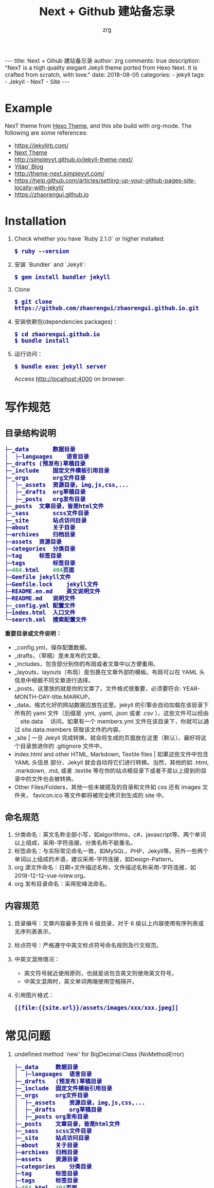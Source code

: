 #+TITLE:     Next + Github 建站备忘录
#+AUTHOR:    zrg
#+EMAIL:     zrg1390556487@gmail.com
#+LANGUAGE:  cn
#+OPTIONS:   H:6 num:t toc:nil \n:nil @:t ::t |:t ^:nil -:t f:t *:t <:t
#+OPTIONS:   TeX:t LaTeX:t skip:nil d:nil todo:t pri:nil tags:not-in-toc
#+INFOJS_OPT: view:plain toc:t ltoc:t mouse:underline buttons:0 path:http://202.203.132.245/~20121156044/.org-info.js />
#+HTML_HEAD: <link rel="stylesheet" type="text/css" href="http://202.203.132.245/~20121156044/.org-manual.css" />
#+EXPORT_SELECT_TAGS: export
#+HTML_HEAD_EXTRA: <style>body {font-size:14pt} code {font-weight:bold;font-size:100%; color:darkblue}</style>
#+EXPORT_EXCLUDE_TAGS: noexport
#+LINK_UP:
#+LINK_HOME:
#+XSLT:

#+BEGIN_EXPORT HTML
---
title: Next + Gihub 建站备忘录
author: zrg
comments: true
description: "NexT is a high quality elegant Jekyll theme ported from Hexo Next. It is crafted from scratch, with love."
date: 2018-08-05
categories:
- jekyll
tags:
- Jekyll
- NexT
- Site
---
#+END_EXPORT


* Example
  NexT theme from [[https://github.com/iissnan/hexo-theme-next][Hexo Theme]], and this site build  with org-mode. The following are some references:
  + https://jekyllrb.com/
  + [[http://theme-next.simpleyyt.com/][Next Theme]]
  + http://simpleyyt.github.io/jekyll-theme-next/
  + [[http://simpleyyt.com/][Yitao' Blog]]
  + http://theme-next.simpleyyt.com/
  + https://help.github.com/articles/setting-up-your-github-pages-site-locally-with-jekyll/
  + https://zhaorengui.github.io
* Installation
  1. Check whether you have `Ruby 2.1.0` or higher installed:
     : $ ruby --version
  2. 安装 `Bundler` and `Jekyll`:
     : $ gem install bundler jekyll
  3. Clone
     : $ git clone https://github.com/zhaorengui/zhaorengui.github.io.git
  4. 安装依赖包(dependencies packages)：
     : $ cd zhaorengui.github.io
     : $ bundle install
  5. 运行访问：
     : $ bundle exec jekyll server
     Access http://localhost:4000 on browser.
* 写作规范
** 目录结构说明
#+begin_src emacs-lisp
  ├─_data		数据目录
  │  ├─languages	语言目录
  ├─_drafts	(预发布)草稿目录
  ├─_include	固定文件模板引用目录
  ├─_orgs		org文件目录
  │  ├─_assets	资源目录，img,js,css,...
  │  ├─_drafts	org草稿目录
  │  ├─_posts	org发布目录
  ├─_posts	文章目录，皆是html文件
  ├─_sass		scss文件目录
  ├─_site		站点访问目录
  ├─about		关于目录
  ├─archives	归档目录
  ├─assets	资源目录
  ├─categories	分类目录
  ├─tag		标签目录
  ├─tags		标签目录
  ├─404.html	404页面
  ├─Gemfile	jekyll文件
  ├─Gemfile.lock	jekyll文件
  ├─README.en.md	英文说明文件
  ├─README.md	说明文件
  ├─_config.yml	配置文件
  ├─index.html	入口文件
  └─search.xml	搜索配置文件
#+end_src

**重要目录或文件说明：**
+ _config.yml，保存配置数据。
+ _drafts，（草稿）是未发布的文章。
+ _includes，包含部分到你的布局或者文章中以方便重用。
+ _layouts，layouts（布局）是包裹在文章外部的模板。布局可以在 YAML 头信息中根据不同文章进行选择。
+ _posts，这里放的就是你的文章了。文件格式很重要，必须要符合: YEAR-MONTH-DAY-title.MARKUP。
+ _data，格式化好的网站数据应放在这里。jekyll 的引擎会自动加载在该目录下所有的 yaml 文件（后缀是 .yml, .yaml, .json 或者 .csv ）。这些文件可以经由 ｀site.data｀ 访问。如果有一个 members.yml 文件在该目录下，你就可以通过 site.data.members 获取该文件的内容。
+ _site  | 一旦 Jekyll 完成转换，就会将生成的页面放在这里（默认）。最好将这个目录放进你的 .gitignore 文件中。
+ index.html and other HTML, Markdown, Textile files  | 如果这些文件中包含 YAML 头信息 部分，Jekyll 就会自动将它们进行转换。当然，其他的如 .html, .markdown, .md, 或者 .textile 等在你的站点根目录下或者不是以上提到的目录中的文件也会被转换。
+ Other Files/Folders，其他一些未被提及的目录和文件如 css 还有 images 文件夹， favicon.ico 等文件都将被完全拷贝到生成的 site 中。
** 命名规范
1. 分类命名：英文名称全部小写，如algorithms，c#，javascript等。两个单词以上组成，采用-字符连接。分类名称不能重名。
2. 标签命名：与实际常见命名一致，如MySQL，PHP，Jekyll等。另外一些两个单词以上组成的术语，建议采用-字符连接，如Design-Pattern。
3. org 源文件命名：日期+文件描述名称，文件描述名称采用-字符连接，如2018-12-12-vue-iview.org。
4. org 发布目录命名：采用驼峰法命名。
** 内容规范
1. 目录编号：文章内容最多支持 6 级目录，对于 6 级以上内容使用有序列表或无序列表表示。
2. 标点符号：严格遵守中英文标点符号命名规则及行文规范。
3. 中英文混用情况：
   + 英文符号就近使用原则，也就是说包含英文则使用英文符号。
   + 中英文混用时，英文单词两端使用空格隔开。
4. 引用图片格式：
   : [[file:{{site.url}}/assets/images/xxx/xxx.jpeg]]

* 常见问题
1. undefined method `new' for BigDecimal:Class (NoMethodError)
   #+begin_src emacs-lisp
    ├─_data		数据目录
    │  ├─languages	语言目录
    ├─_drafts	(预发布)草稿目录
    ├─_include	固定文件模板引用目录
    ├─_orgs		org文件目录
    │  ├─_assets	资源目录，img,js,css,...
    │  ├─_drafts	org草稿目录
    │  ├─_posts	org发布目录
    ├─_posts	文章目录，皆是html文件
    ├─_sass		scss文件目录
    ├─_site		站点访问目录
    ├─about		关于目录
    ├─archives	归档目录
    ├─assets	资源目录
    ├─categories	分类目录
    ├─tag		标签目录
    ├─tags		标签目录
    ├─404.html	404页面
    ├─Gemfile	jekyll文件
    ├─Gemfile.lock	jekyll文件
    ├─README.en.md	英文说明文件
    ├─README.md	说明文件
    ├─_config.yml	配置文件
    ├─index.html	入口文件
    └─search.xml	搜索配置文件
   #+end_src

   **重要目录或文件说明**
   + _config.yml，保存配置数据。
   + _drafts，（草稿）是未发布的文章。
   + _includes，包含部分到你的布局或者文章中以方便重用。
   + _layouts，layouts（布局）是包裹在文章外部的模板。布局可以在 YAML 头信息中根据不同文章进行选择。
   + _posts，这里放的就是你的文章了。文件格式很重要，必须要符合: YEAR-MONTH-DAY-title.MARKUP。
   + _data，格式化好的网站数据应放在这里。jekyll 的引擎会自动加载在该目录下所有的 yaml 文件（后缀是 .yml, .yaml, .json 或者 .csv ）。这些文件可以经由 ｀site.data｀ 访问。如果有一个 members.yml 文件在该目录下，你就可以通过 site.data.members 获取该文件的内容。
   + _site  | 一旦 Jekyll 完成转换，就会将生成的页面放在这里（默认）。最好将这个目录放进你的 .gitignore 文件中。
   + index.html and other HTML, Markdown, Textile files  | 如果这些文件中包含 YAML 头信息 部分，Jekyll 就会自动将它们进行转换。当然，其他的如 .html, .markdown, .md, 或者 .textile 等在你的站点根目录下或者不是以上提到的目录中的文件也会被转换。
   + Other Files/Folders，其他一些未被提及的目录和文件如 css 还有 images 文件夹， favicon.ico 等文件都将被完全拷贝到生成的 site 中。
** 命名规则
   1. 分类命名：英文名称全部小写，如algorithms，c#，javascript等。两个单词以上组成，采用-字符连接。分类名称不能重名。
   2. 标签命名：与实际常见命名一致，如MySQL，PHP，Jekyll等。另外一些两个单词以上组成的术语，建议采用-字符连接，如Design-Pattern。
   3. org 源文件命名：日期+文件描述名称，文件描述名称采用-字符连接，如2018-12-12-vue-iview.org。
   4. org 发布目录命名：采用驼峰法命名。
** 内容规范
   1. 目录编号：文章内容最多支持 6 级目录，对于 6 级以上内容使用有序列表或无序列表表示。
   2. 标点符号：严格遵守中英文标点符号命名规则及行文规范。
   3. 中英文混用情况：
      + 英文符号就近使用原则，也就是说包含英文则使用英文符号。
      + 中英文混用时，英文单词两端使用空格隔开。
** 构建写作环境
*** 使用 org-mode 写作
    1. 下载文件：https://github.com/zhaorengui/.emacs.d.git
    2. 【修改】自定义 ~/.emacs.d/lisp/init-org-jekyll.el 参数
    3. 配置 emacs 加载 init-org-jekyll
    4. 【验证】打开 emacs，M-x jekyll-draft-post RET，检查是否正常提示输入文章标题，正常说明配置加载成功。
*** 使用 markdown 写作
    1. （推荐）在 _orgs/_posts 目录下，以markdown格式写文章，每次发布时使用 org 发布方式（在下一小节中有讲解），即 org-publish。
    2. 直接在_posts目录下写markdown文件
*** 开始写作
    1. 打开 emacs，M-x jekyll-draft-post，按提示输入标题，Emacs 便会在 _org/_drafts 中新建该文件，在 _org/_drafts 中编辑的文件不会被发布；
    2. 当文章写好后，M-x jekyll-publish-post，Emacs 便会将文章转移至 _org/_posts 中；
    3. M-x org-publish，选择 jekyll-zhaorengui-github-io（取决于你配置中改的名字），Emacs 会将 _org/_posts 中的所有 org 文件转换成 html 文件并存于 _posts 中，并把 _org/_assest 中图片等静态资源全部复制至站点根目录下的 _assest 目录中。
*** 注意事项
    1. 只有文章有更新，才会更新 _posts 目录下的内容，所以批量迁移时，注意保留 _posts 目录下的内容。
    2. 如何彻底删除某篇文章呢？就是在删除 _orgs/_posts 目录下的文件后，接着删除 _posts 目录下的文件。
* 常见问题
  1. undefined method `new' for BigDecimal:Class (NoMethodError)
     #+begin_src emacs-lisp
       version  characteristics                                            Supported ruby version range
       2.0.0    You cannot use BigDecimal.new and do subclassing           2.4 ..
       1.4.x    BigDecimal.new and subclassing always prints warning.      2.3 .. 2.6
       1.3.5    You can use BigDecimal.new and subclassing without warning .. 2.5

       $ vim Gemfile
       gem 'bigdecimal', '1.3.5'
     #+end_src
  2. warning: Using the last argument as keyword parameters is deprecated.
     : 类似此类的一系列问题主要是依赖包需要更新，执行以下语句更新即可。
     : $ bundle update
* 浏览器支持
  [[http://iissnan.com/nexus/next/browser-support.png]]
* 提问的智慧
  [[http://www.catb.org/~esr/faqs/smart-questions.html]]
